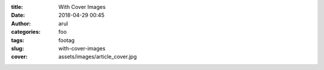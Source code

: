 :title: With Cover Images
:date: 2018-04-29 00:45
:author: arul
:categories: foo
:tags: footag
:slug: with-cover-images
:cover: assets/images/article_cover.jpg

